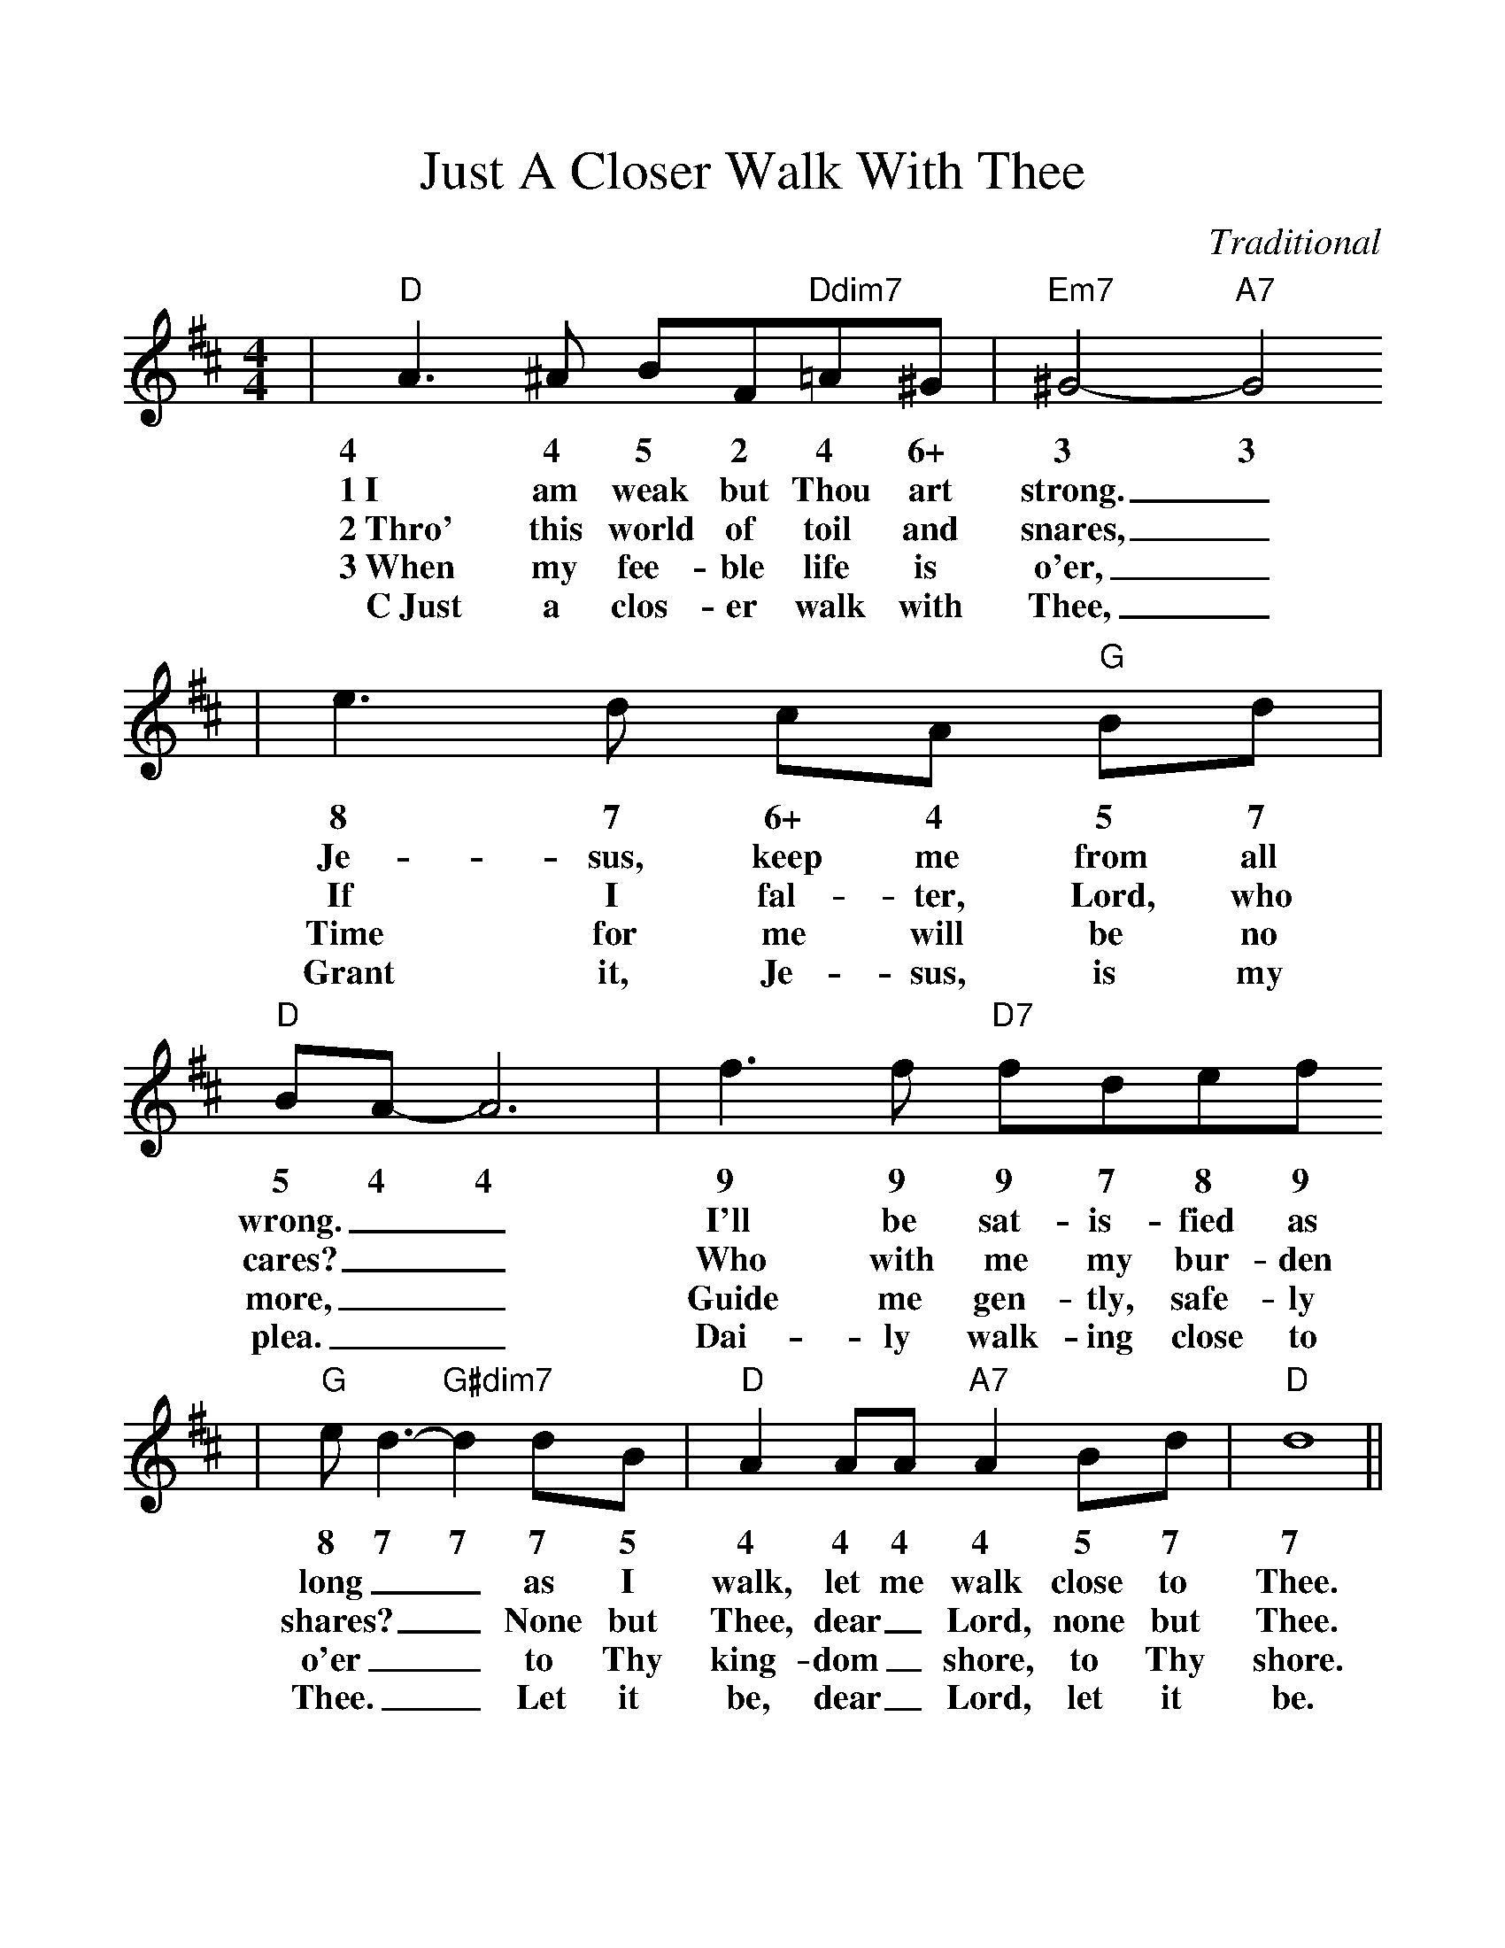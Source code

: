 %Scale the output
%%scale 1.1
%%format dulcimer.fmt
X: 1
T:Just A Closer Walk With Thee
C:Traditional
M:4/4%(3/4, 4/4, 6/8)
L:1/8%(1/8, 1/4)
V:1 clef=treble
K:D%(D, C)
|"D"A3 ^A BF"Ddim7"=A^G|"Em7"^G4- "A7"G4
w:4 4 5 2 4 6+ 3 3
w:1~I am weak but Thou art strong._
w:2~Thro' this world of toil and snares,_
w:3~When my fee-ble life is o'er,_
w:C~Just a clos-er walk with Thee,_
|e3 d cA "G"Bd|"D"BA-A6|f3 f "D7"fdef
w:8 7 6+ 4 5 7 5 4 4 9 9 9 7 8 9
w:Je-sus, keep me from all wrong.__ I'll be sat-is-fied as
w:If I fal-ter, Lord, who cares?__ Who with me my bur-den
w:Time for me will be no more,__ Guide me gen-tly, safe-ly
w:Grant it, Je-sus, is my plea.__ Dai-ly walk-ing close to
|"G"e d3-"G#dim7"d2 dB|"D"A2 AA "A7"A2 Bd|"D"d8||
w:8 7 7 7 5 4 4 4 4  5 7 7
w:long__ as I walk, let me walk  close to Thee.
w:shares?__ None but Thee, dear_ Lord, none but Thee.
w:o'er__ to Thy king-dom_ shore, to Thy shore.
w:Thee.__ Let it be, dear_ Lord, let it be.
